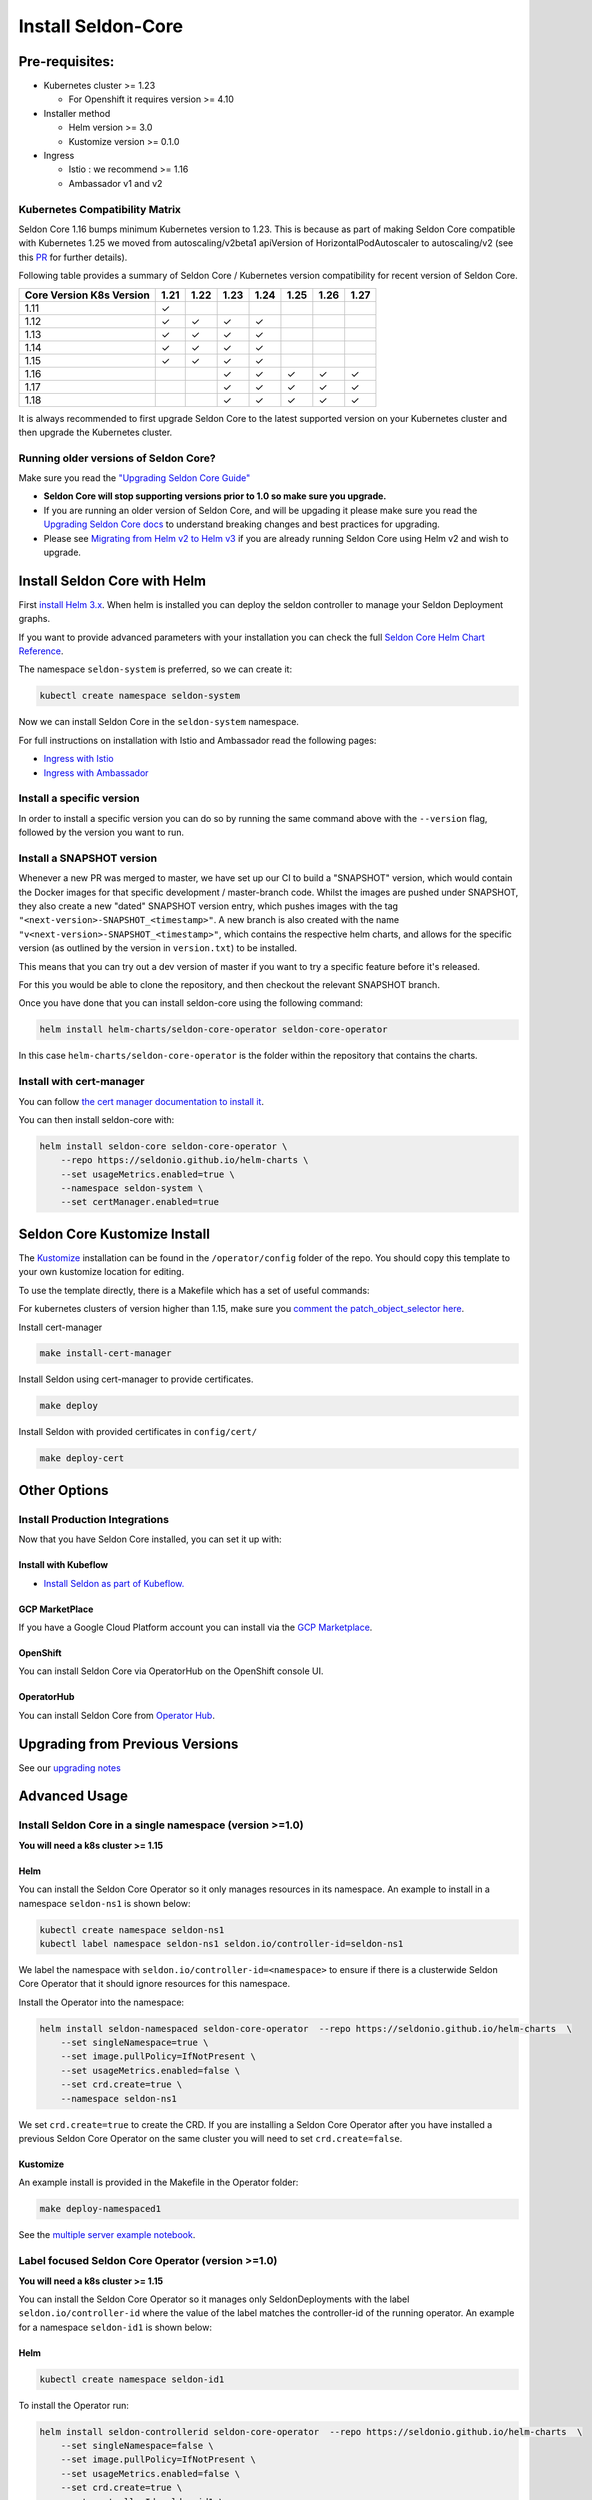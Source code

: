 Install Seldon-Core
===================

Pre-requisites:
---------------

-  Kubernetes cluster >= 1.23

   -  For Openshift it requires version >= 4.10

-  Installer method

   -  Helm version >= 3.0
   -  Kustomize version >= 0.1.0

-  Ingress

   -  Istio : we recommend >= 1.16
   -  Ambassador v1 and v2


Kubernetes Compatibility Matrix
~~~~~~~~~~~~~~~~~~~~~~~~~~~~~~~

Seldon Core 1.16 bumps minimum Kubernetes version to 1.23.
This is because as part of making Seldon Core compatible with Kubernetes 1.25 we moved from autoscaling/v2beta1 apiVersion of HorizontalPodAutoscaler to autoscaling/v2 (see this `PR <https://github.com/SeldonIO/seldon-core/pull/4172>`__ for further details).

Following table provides a summary of Seldon Core / Kubernetes version compatibility for recent version of Seldon Core.

+----------------------------+------+------+------+------+------+------+------+
| Core Version \ K8s Version | 1.21 | 1.22 | 1.23 | 1.24 | 1.25 | 1.26 | 1.27 |
+============================+======+======+======+======+======+======+======+
| 1.11                       | ✓    |      |      |      |      |      |      |
+----------------------------+------+------+------+------+------+------+------+
| 1.12                       | ✓    | ✓    | ✓    | ✓    |      |      |      |
+----------------------------+------+------+------+------+------+------+------+
| 1.13                       | ✓    | ✓    | ✓    | ✓    |      |      |      |
+----------------------------+------+------+------+------+------+------+------+
| 1.14                       | ✓    | ✓    | ✓    | ✓    |      |      |      |
+----------------------------+------+------+------+------+------+------+------+
| 1.15                       | ✓    | ✓    | ✓    | ✓    |      |      |      |
+----------------------------+------+------+------+------+------+------+------+
| 1.16                       |      |      | ✓    | ✓    | ✓    | ✓    | ✓    |
+----------------------------+------+------+------+------+------+------+------+
| 1.17                       |      |      | ✓    | ✓    | ✓    | ✓    | ✓    |
+----------------------------+------+------+------+------+------+------+------+
| 1.18                       |      |      | ✓    | ✓    | ✓    | ✓    | ✓    |
+----------------------------+------+------+------+------+------+------+------+

It is always recommended to first upgrade Seldon Core to the latest supported version on your Kubernetes cluster and then upgrade the Kubernetes cluster.

Running older versions of Seldon Core?
~~~~~~~~~~~~~~~~~~~~~~~~~~~~~~~~~~~~~~

Make sure you read the `"Upgrading Seldon Core
Guide" <../reference/upgrading.md>`__

-  **Seldon Core will stop supporting versions prior to 1.0 so make sure
   you upgrade.**
-  If you are running an older version of Seldon Core, and will be
   upgading it please make sure you read the `Upgrading Seldon Core
   docs <../reference/upgrading.md>`__ to understand breaking changes
   and best practices for upgrading.
-  Please see `Migrating from Helm v2 to Helm
   v3 <https://helm.sh/docs/topics/v2_v3_migration/>`__ if you
   are already running Seldon Core using Helm v2 and wish to upgrade.

Install Seldon Core with Helm
-----------------------------

First `install Helm 3.x <https://docs.helm.sh/docs/intro/install/>`__.
When helm is installed you can deploy the seldon controller to manage
your Seldon Deployment graphs.

If you want to provide advanced parameters with your installation you
can check the full `Seldon Core Helm Chart
Reference <../reference/helm.html>`__.

The namespace ``seldon-system`` is preferred, so we can create it:

.. code:: bash

    kubectl create namespace seldon-system

Now we can install Seldon Core in the ``seldon-system`` namespace.

.. tab-set::

    .. tab-item:: Istio

        .. code:: bash

            helm install seldon-core seldon-core-operator \
                --repo https://seldonio.github.io/helm-charts \
                --set usageMetrics.enabled=true \
                --set istio.enabled=true \
                --namespace seldon-system

    .. tab-item:: Ambassador

        .. code:: bash

            helm install seldon-core seldon-core-operator \
                --repo https://seldonio.github.io/helm-charts \
                --set usageMetrics.enabled=true \
                --set ambassador.enabled=true \
                --namespace seldon-system


For full instructions on installation with Istio and Ambassador read the
following pages:

* `Ingress with Istio <../ingress/istio.md>`__
* `Ingress with Ambassador <../ingress/ambassador.md>`__

Install a specific version
~~~~~~~~~~~~~~~~~~~~~~~~~~

In order to install a specific version you can do so by running the same
command above with the ``--version`` flag, followed by the version you
want to run.

Install a SNAPSHOT version
~~~~~~~~~~~~~~~~~~~~~~~~~~

Whenever a new PR was merged to master, we have set up our CI to build a
"SNAPSHOT" version, which would contain the Docker images for that
specific development / master-branch code. Whilst the images are pushed
under SNAPSHOT, they also create a new "dated" SNAPSHOT version entry,
which pushes images with the tag
``"<next-version>-SNAPSHOT_<timestamp>"``. A new branch is also created
with the name ``"v<next-version>-SNAPSHOT_<timestamp>"``, which contains
the respective helm charts, and allows for the specific version (as
outlined by the version in ``version.txt``) to be installed.

This means that you can try out a dev version of master if you want to
try a specific feature before it's released.

For this you would be able to clone the repository, and then checkout
the relevant SNAPSHOT branch.

Once you have done that you can install seldon-core using the following
command:

.. code:: bash

    helm install helm-charts/seldon-core-operator seldon-core-operator

In this case ``helm-charts/seldon-core-operator`` is the folder within
the repository that contains the charts.

Install with cert-manager
~~~~~~~~~~~~~~~~~~~~~~~~~

You can follow `the cert manager documentation to install
it <https://cert-manager.io/docs/installation/>`__.

You can then install seldon-core with:

.. code:: bash

    helm install seldon-core seldon-core-operator \
        --repo https://seldonio.github.io/helm-charts \
        --set usageMetrics.enabled=true \
        --namespace seldon-system \
        --set certManager.enabled=true

Seldon Core Kustomize Install
-----------------------------

The `Kustomize <https://github.com/kubernetes-sigs/kustomize>`__
installation can be found in the ``/operator/config`` folder of the
repo. You should copy this template to your own kustomize location for
editing.

To use the template directly, there is a Makefile which has a set of
useful commands:

For kubernetes clusters of version higher than 1.15, make sure you
`comment the patch\_object\_selector
here <https://github.com/SeldonIO/seldon-core/blob/master/operator/config/webhook/kustomization.yaml#L8>`__.

Install cert-manager

.. code:: bash

    make install-cert-manager

Install Seldon using cert-manager to provide certificates.

.. code:: bash

    make deploy

Install Seldon with provided certificates in ``config/cert/``

.. code:: bash

    make deploy-cert

Other Options
-------------

Install Production Integrations
~~~~~~~~~~~~~~~~~~~~~~~~~~~~~~~

Now that you have Seldon Core installed, you can set it up with:

Install with Kubeflow
^^^^^^^^^^^^^^^^^^^^^

-  `Install Seldon as part of
   Kubeflow. <https://www.kubeflow.org/docs/external-add-ons/serving/seldon/>`__

GCP MarketPlace
^^^^^^^^^^^^^^^

If you have a Google Cloud Platform account you can install via the `GCP
Marketplace <https://console.cloud.google.com/marketplace/details/seldon-portal/seldon-core>`__.

OpenShift
^^^^^^^^^

You can install Seldon Core via OperatorHub on the OpenShift console UI.

OperatorHub
^^^^^^^^^^^

You can install Seldon Core from `Operator
Hub <https://operatorhub.io/operator/seldon-operator>`__.

Upgrading from Previous Versions
--------------------------------

See our `upgrading notes <../reference/upgrading.md>`__

Advanced Usage
--------------

Install Seldon Core in a single namespace (version >=1.0)
~~~~~~~~~~~~~~~~~~~~~~~~~~~~~~~~~~~~~~~~~~~~~~~~~~~~~~~~~

**You will need a k8s cluster >= 1.15**

Helm
^^^^

You can install the Seldon Core Operator so it only manages resources in
its namespace. An example to install in a namespace ``seldon-ns1`` is
shown below:

.. code:: bash

    kubectl create namespace seldon-ns1
    kubectl label namespace seldon-ns1 seldon.io/controller-id=seldon-ns1

We label the namespace with ``seldon.io/controller-id=<namespace>`` to
ensure if there is a clusterwide Seldon Core Operator that it should
ignore resources for this namespace.

Install the Operator into the namespace:

.. code:: bash

    helm install seldon-namespaced seldon-core-operator  --repo https://seldonio.github.io/helm-charts  \
        --set singleNamespace=true \
        --set image.pullPolicy=IfNotPresent \
        --set usageMetrics.enabled=false \
        --set crd.create=true \
        --namespace seldon-ns1

We set ``crd.create=true`` to create the CRD. If you are installing a
Seldon Core Operator after you have installed a previous Seldon Core
Operator on the same cluster you will need to set ``crd.create=false``.

Kustomize
^^^^^^^^^

An example install is provided in the Makefile in the Operator folder:

.. code:: bash

    make deploy-namespaced1

See the `multiple server example
notebook <../examples/multiple_operators.html>`__.

Label focused Seldon Core Operator (version >=1.0)
~~~~~~~~~~~~~~~~~~~~~~~~~~~~~~~~~~~~~~~~~~~~~~~~~~

**You will need a k8s cluster >= 1.15**

You can install the Seldon Core Operator so it manages only
SeldonDeployments with the label ``seldon.io/controller-id`` where the
value of the label matches the controller-id of the running operator. An
example for a namespace ``seldon-id1`` is shown below:

Helm
^^^^

.. code:: bash

    kubectl create namespace seldon-id1

To install the Operator run:

.. code:: bash

    helm install seldon-controllerid seldon-core-operator  --repo https://seldonio.github.io/helm-charts  \
        --set singleNamespace=false \
        --set image.pullPolicy=IfNotPresent \
        --set usageMetrics.enabled=false \
        --set crd.create=true \
        --set controllerId=seldon-id1 \
        --namespace seldon-id1

We set ``crd.create=true`` to create the CRD. If you are installing a
Seldon Core Operator after you have installed a previous Seldon Core
Operator on the same cluster you will need to set ``crd.create=false``.

For kustomize you will need to `uncomment the patch\_object\_selector
here <https://github.com/SeldonIO/seldon-core/blob/master/operator/config/webhook/kustomization.yaml>`__

Kustomize
^^^^^^^^^

An example install is provided in the Makefile in the Operator folder:

.. code:: bash

    make deploy-controllerid

See the `multiple server example
notebook <../examples/multiple_operators.html>`__.

Install behind a proxy
~~~~~~~~~~~~~~~~~~~~~~

When your kubernetes cluster is behind a proxy, the ``kube-apiserver``
typically inherits the system proxy variables. This can block the
``kube-apiserver`` from reaching the webhooks needed to create Seldon
resources.

You could see this error:

.. code:: bash

    Internal error occurred: failed calling webhook "v1.vseldondeployment.kb.io": Post https://seldon-webhook-service.seldon-system.svc:443/validate-machinelearning-seldon-io-v1-seldondeployment?timeout=30s: Service Unavailable

To fix this, ensure the ``no_proxy`` environment variable for the
``kube-apiserver`` includes ``.svc,.svc.cluster.local``. See `this
Github Issue
Comment <https://github.com/cert-manager/cert-manager/issues/2640#issuecomment-601872165>`__
for reference. As described there, the error could also occur for the
``cert-manager-webhook``.
